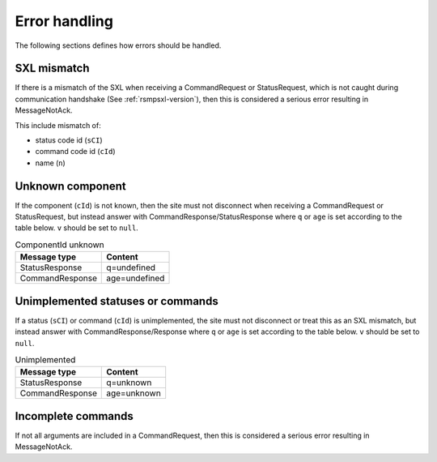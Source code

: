 .. _error_handling:

Error handling
--------------

The following sections defines how errors should be handled.

SXL mismatch
^^^^^^^^^^^^

If there is a mismatch of the SXL when receiving a CommandRequest or
StatusRequest, which is not caught during communication handshake (See
:ref:`rsmpsxl-version`), then this is considered a serious error resulting in
MessageNotAck.

This include mismatch of:

* status code id (``sCI``)
* command code id (``cId``)
* name (``n``)

Unknown component
^^^^^^^^^^^^^^^^^

If the component (``cId``) is not known, then the site must not disconnect
when receiving a CommandRequest or StatusRequest, but instead answer with
CommandResponse/StatusResponse where ``q`` or ``age`` is set according to the
table below. ``v`` should be set to ``null``.

.. table:: ComponentId unknown

   =============== =================
   Message type    Content
   =============== =================
   StatusResponse  q=undefined
   CommandResponse age=undefined
   =============== =================

Unimplemented statuses or commands
^^^^^^^^^^^^^^^^^^^^^^^^^^^^^^^^^^

If a status (``sCI``) or command (``cId``) is unimplemented, the site must
not disconnect or treat this as an SXL mismatch, but instead answer with
CommandResponse/Response where ``q`` or ``age`` is set according to the table
below. ``v`` should be set to ``null``.

.. table:: Unimplemented

   =============== =================
   Message type    Content
   =============== =================
   StatusResponse  q=unknown
   CommandResponse age=unknown
   =============== =================


Incomplete commands
^^^^^^^^^^^^^^^^^^^

If not all arguments are included in a CommandRequest, then this is considered
a serious error resulting in MessageNotAck.

